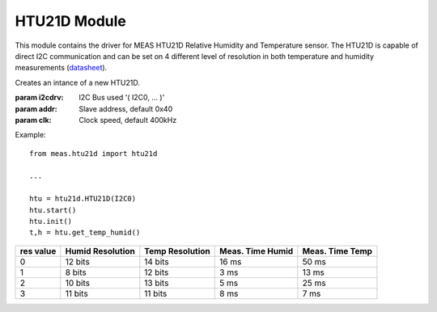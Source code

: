 .. module:: htu21d

*************
HTU21D Module
*************

This module contains the driver for MEAS HTU21D Relative Humidity and Temperature sensor.
The HTU21D is capable of direct I2C communication and can be set on 4 different level of resolution in both temperature and humidity measurements (`datasheet <http://www.te.com/commerce/DocumentDelivery/DDEController?Action=showdoc&DocId=Data+Sheet%7FHPC199_6%7FA%7Fpdf%7FEnglish%7FENG_DS_HPC199_6_A.pdf%7FCAT-HSC0004>`_).
    
.. class:: HTU21D(i2cdrv, addr=0x40, clk=400000)

    Creates an intance of a new HTU21D.

    :param i2cdrv: I2C Bus used '( I2C0, ... )'
    :param addr: Slave address, default 0x40
    :param clk: Clock speed, default 400kHz

    Example: ::

        from meas.htu21d import htu21d

        ...

        htu = htu21d.HTU21D(I2C0)
        htu.start()
        htu.init()
        t,h = htu.get_temp_humid()

    
.. method:: init(res=0)

        Initialize the HTU21D setting the resolution of the sensor.

        :param res: set the resolution (from 0 to 3) for temperature and humidity measurements according to the table below; default 0.

========= ================ =============== ================ ===============
res value Humid Resolution Temp Resolution Meas. Time Humid Meas. Time Temp
========= ================ =============== ================ ===============
0         12 bits          14 bits         16 ms            50 ms
1         8 bits           12 bits         3 ms             13 ms
2         10 bits          13 bits         5 ms             25 ms
3         11 bits          11 bits         8 ms             7 ms
========= ================ =============== ================ ===============

        
.. method:: get_raw_temp()

        Retrieves the current temperature data from the sensor as raw value.

        Returns raw_temp

        
.. method:: get_raw_humid()

        Retrieves the current humidity data from the sensor as raw value.

        Returns raw_humid

        
.. method:: get_temp()

        Retrieves the current temperature data from the sensor as calibrate value in °C.

        Returns temp

        
.. method:: get_humid()

        Retrieves the current relative humidity data from the sensor as calibrate value in %RH.

        Returns humid

        
.. method:: get_temp_humid()

        Retrieves both temperature and humidity in one call.

        Returns temp, humid

        
